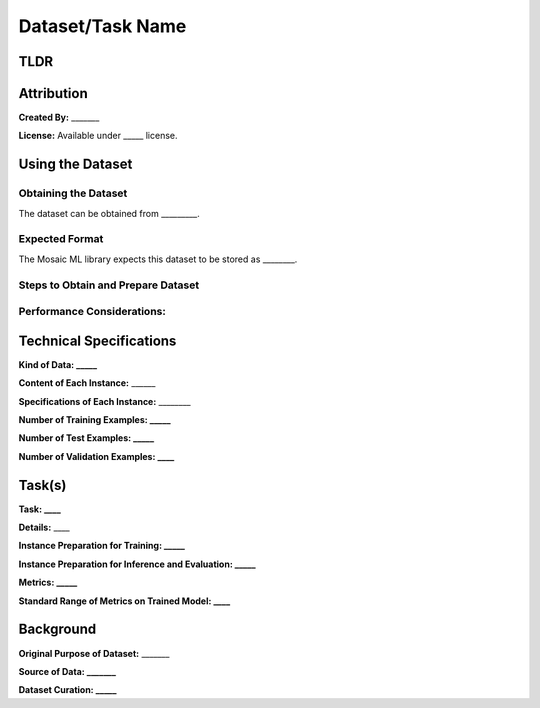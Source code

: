 ##################
Dataset/Task Name
##################
.. Based, in part, on [Datasheets for Datasets](https://arxiv.org/pdf/1803.09010.pdf) by Gebru et al.

TLDR
=======
.. 
        TLDR about the dataset name, kind of data, tasks associated with it, and number of examples.

        *E.g., ImageNet is a dataset of natural images for 1000-way classification consisting of 1.2M training examples and 50K validation examples at about resolution 224x224.*

Attribution
============
**Created By:** _______

.. Who created the dataset (which team, research group) and on behalf of which entity (company, institution, organization)? Provide any links or citations as appropriate.

**License:** Available under _____ license.

.. Under what license is the dataset available?*

Using the Dataset
==================

Obtaining the Dataset
-----------------------

The dataset can be obtained from _________.

.. URL, library, or other description of where to get it.

Expected Format
----------------

The Mosaic ML library expects this dataset to be stored as ________.

.. What format does the MosaicML library expect this data to be stored in? E.g. JPEGs in folders for each class, TFRecords with a particular schema, etc.

Steps to Obtain and Prepare Dataset
------------------------------------

.. A list of step-by-step instructions necessary to obtain this dataset and place it in the right format or a link to such a guide that is available elsewhere.

Performance Considerations:
----------------------------

.. A list of performance considerations in order to use this dataset efficiently. E.g., the cost of loading the data for the first time, recommended storage medium, sensitivity of performance to memory size and disk throughput, costs associated with data augmentation, recommended batching strategies, etc.

Technical Specifications
=========================

**Kind of Data: _____**

.. E.g., images, text, etc.

**Content of Each Instance:** ______

.. What information is contained within each instance in the dataset and what source did it come from (if applicable)? (e.g., a sentence from Wikipedia, a picture of a natural object, etc.) If there any labels or other categorical information associated with each instance, mention this as well.

**Specifications of Each Instance:** ________

.. What are the specifications of each example in the dataset? (e.g., a sentence represented as a sequence of words between length 7 and 500, an image of resolution approximately 224x224 with three color channels)

**Number of Training Examples: _____**

**Number of Test Examples: _____**

**Number of Validation Examples: ____**

.. Number of examples in each split of the dataset. Add additional splits as necessary. If an additional holdout set can conditionally be pulled from the training set, mention that too. Even if there is no test or validation set, include the test split above and say "None"

Task(s)
========

.. For each task that is typically associated with this dataset:

**Task: ____**

.. E.g., classification, masked language modeling

**Details:** ____

.. Details associated with the targets of this task. E.g., standard vocabulary size, number of classes.

**Instance Preparation for Training: _____**

.. Details about the standard preparation that is performed on a training instance prior to using it. (e.g., tokenization scheme, normalization, setting to a particular resolution, random cropping)

**Instance Preparation for Inference and Evaluation: _____**

.. Details about the standard preparation that is performed on a test example prior to using it? (see above)

**Metrics: _____**

.. How quality is measured on this task. E.g., perplexity, top-1 accuracy.

**Standard Range of Metrics on Trained Model: ____**

.. The general range of quality that standard approaches get on this task. (Refer to standard approaches as applicable.)

Background
===========

**Original Purpose of Dataset:** _______

.. For what purpose was the dataset originally created? E.g., as a benchmark for a particular task.

**Source of Data: _______**

.. The original source material for the dataset. E.g., 1 million tiny images in the case of CIFAR-10. How was this source data collected.

**Dataset Curation: _____**

.. How were these particular examples chosen? Was any preprocessing applied to these examples?